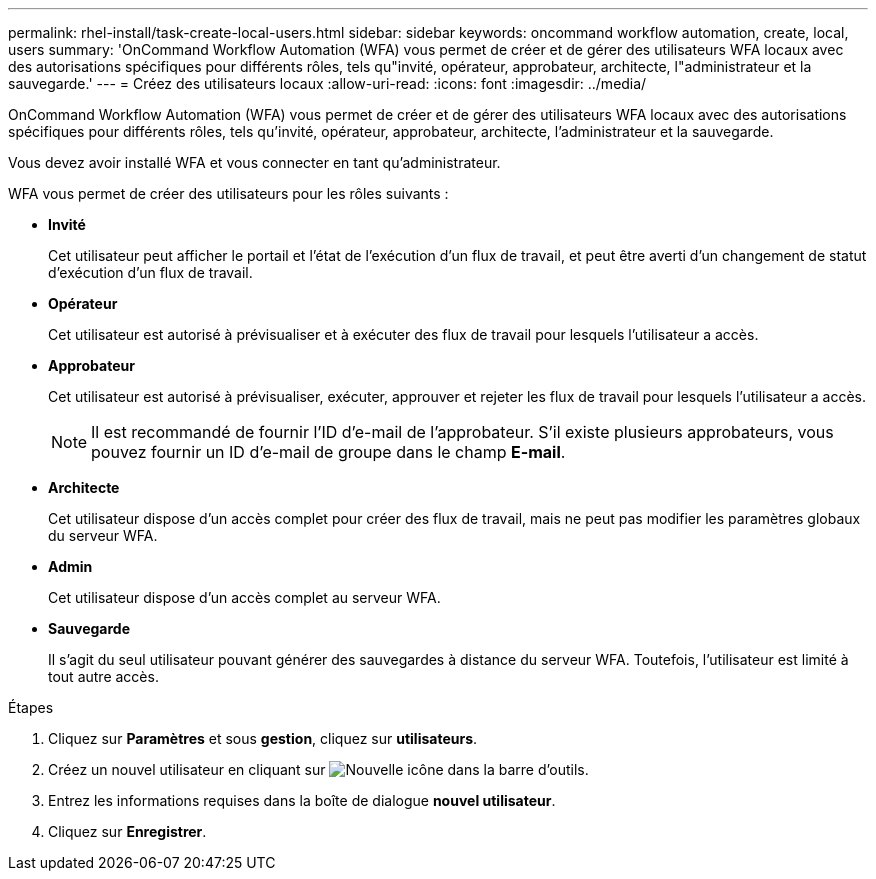---
permalink: rhel-install/task-create-local-users.html 
sidebar: sidebar 
keywords: oncommand workflow automation, create, local, users 
summary: 'OnCommand Workflow Automation (WFA) vous permet de créer et de gérer des utilisateurs WFA locaux avec des autorisations spécifiques pour différents rôles, tels qu"invité, opérateur, approbateur, architecte, l"administrateur et la sauvegarde.' 
---
= Créez des utilisateurs locaux
:allow-uri-read: 
:icons: font
:imagesdir: ../media/


[role="lead"]
OnCommand Workflow Automation (WFA) vous permet de créer et de gérer des utilisateurs WFA locaux avec des autorisations spécifiques pour différents rôles, tels qu'invité, opérateur, approbateur, architecte, l'administrateur et la sauvegarde.

Vous devez avoir installé WFA et vous connecter en tant qu'administrateur.

WFA vous permet de créer des utilisateurs pour les rôles suivants :

* *Invité*
+
Cet utilisateur peut afficher le portail et l'état de l'exécution d'un flux de travail, et peut être averti d'un changement de statut d'exécution d'un flux de travail.

* *Opérateur*
+
Cet utilisateur est autorisé à prévisualiser et à exécuter des flux de travail pour lesquels l'utilisateur a accès.

* *Approbateur*
+
Cet utilisateur est autorisé à prévisualiser, exécuter, approuver et rejeter les flux de travail pour lesquels l'utilisateur a accès.

+

NOTE: Il est recommandé de fournir l'ID d'e-mail de l'approbateur. S'il existe plusieurs approbateurs, vous pouvez fournir un ID d'e-mail de groupe dans le champ *E-mail*.

* *Architecte*
+
Cet utilisateur dispose d'un accès complet pour créer des flux de travail, mais ne peut pas modifier les paramètres globaux du serveur WFA.

* *Admin*
+
Cet utilisateur dispose d'un accès complet au serveur WFA.

* *Sauvegarde*
+
Il s'agit du seul utilisateur pouvant générer des sauvegardes à distance du serveur WFA. Toutefois, l'utilisateur est limité à tout autre accès.



.Étapes
. Cliquez sur *Paramètres* et sous *gestion*, cliquez sur *utilisateurs*.
. Créez un nouvel utilisateur en cliquant sur image:../media/new_wfa_icon.gif["Nouvelle icône"] dans la barre d'outils.
. Entrez les informations requises dans la boîte de dialogue *nouvel utilisateur*.
. Cliquez sur *Enregistrer*.

